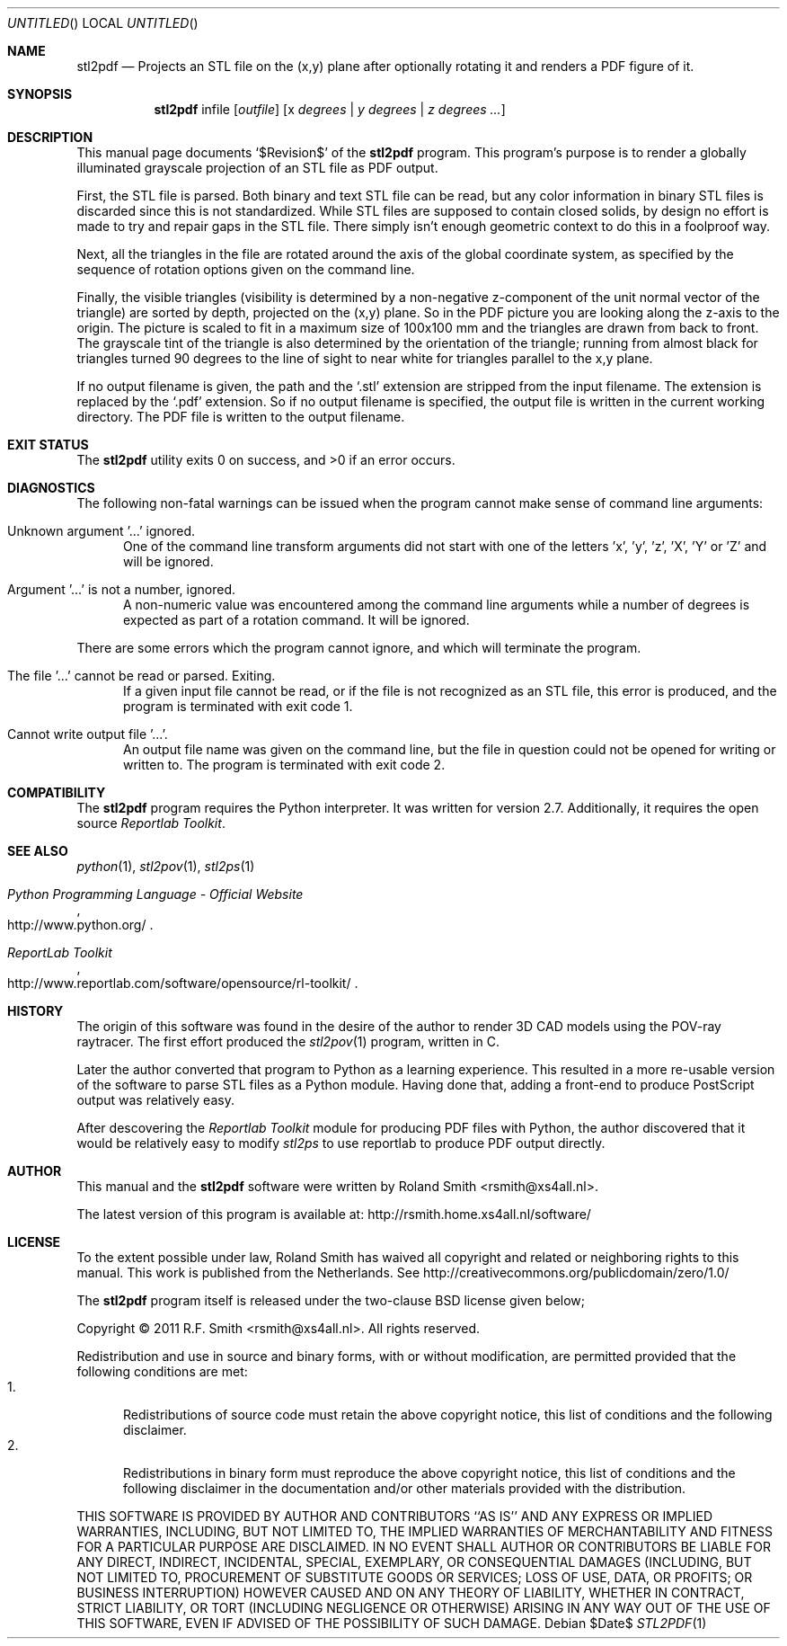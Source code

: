 .\" -*- nroff -*-
.\" stl2ps.1
.\" By: R.F. Smith <rsmith@xs4all.nl>
.\" Time-stamp: <2012-05-20 00:42:44 rsmith>
.\"
.Dd $Date$
.Os 
.Dt STL2PDF 1 CON
.Sh NAME
.Nm stl2pdf
.Nd Projects an STL file on the (x,y) plane after optionally rotating it and
renders a PDF figure of it. 
.Sh SYNOPSIS
.Nm 
infile
.Op Ar outfile
.Op x Ar degrees | y Ar degrees | z Ar degrees ...
.Sh DESCRIPTION
This manual page documents 
.Ql $Revision$
of the 
.Nm
program. This program's purpose is to render a globally illuminated grayscale
projection of an STL file as PDF output.

First, the STL file is parsed. Both binary and text STL file can be read, but
any color information in binary STL files is discarded since this is not
standardized. While STL files are supposed to contain closed solids, by design
no effort is made to try and repair gaps in the STL file. There simply isn't
enough geometric context to do this in a foolproof way.

Next, all the triangles in the file are rotated around the axis of the global
coordinate system, as specified by the sequence of rotation options given on
the command line.

Finally, the visible triangles (visibility is determined by a non-negative
z-component of the unit normal vector of the triangle) are sorted by depth,
projected on the (x,y) plane. So in the PDF picture you are looking along the
z-axis to the origin. The picture is scaled to fit in a maximum size of
100x100 mm and the triangles are drawn from back to front. The grayscale tint
of the triangle is also determined by the orientation of the triangle; running
from almost black for triangles turned 90 degrees to the line of sight to near
white for triangles parallel to the x,y plane.

If no output filename is given, the path and the
.Ql .stl 
extension are stripped from the input filename. The extension is replaced by the
.Ql .pdf
extension. So if no output filename is specified, the output file is written
in the current working directory. The PDF file is written to the output
filename.
.Sh EXIT STATUS
.Ex -std
.Sh DIAGNOSTICS
The following non-fatal warnings can be issued when the program cannot make
sense of command line arguments:
.Bl -tag -width "foo"
.It Unknown argument '...' ignored.
One of the command line transform arguments did not start with one of the
letters 'x', 'y', 'z', 'X', 'Y' or 'Z' and will be ignored. 
.It Argument '...' is not a number, ignored.
A non-numeric value was encountered among the command line arguments while a
number of degrees is expected as part of a rotation command. It will be ignored.
.El
.Pp
There are some errors which the program cannot ignore, and which will
terminate the program.
.Bl -tag -width "foo"
.It The file '...' cannot be read or parsed. Exiting.
If a given input file cannot be read, or if the file is not recognized as an
STL file, this error is produced, and the program is terminated with exit code
1.
.It Cannot write output file '...'.
An output file name was given on the command line, but the file in question
could not be opened for writing or written to. The program is terminated with
exit code 2.
.El
.Sh COMPATIBILITY
The 
.Nm
program requires the Python interpreter. It was written for version
2.7. Additionally, it requires the open source 
.Xr "Reportlab Toolkit" .
.Sh SEE ALSO
.Xr python 1 ,
.Xr stl2pov 1 ,
.Xr stl2ps 1
.Rs
.%B Python Programming Language - Official Website
.%U http://www.python.org/
.Re
.Rs
.%B ReportLab Toolkit
.%U http://www.reportlab.com/software/opensource/rl-toolkit/
.Re
.Sh HISTORY
The origin of this software was found in the desire of the author to render 3D
CAD models using the POV-ray raytracer. The first effort produced the
.Xr stl2pov 1
program, written in C. 
.Pp
Later the author converted that program to Python as a learning
experience. This resulted in a more re-usable version of the software to parse
STL files as a Python module. Having done that, adding a front-end to produce
PostScript output was relatively easy.
.Pp
After descovering the
.Xr "Reportlab Toolkit"
module for producing PDF files with Python, the author discovered that it
would be relatively easy to modify
.Xr stl2ps
to use reportlab to produce PDF output directly.
.Sh AUTHOR
This manual and the 
.Nm
software were written by 
.An Roland Smith Aq rsmith@xs4all.nl .
.Pp
The latest version of this program is available at:
.Lk http://rsmith.home.xs4all.nl/software/ 
.Sh LICENSE
To the extent possible under law, Roland Smith has waived all copyright and
related or neighboring rights to this manual. This work is published from the
Netherlands. See 
.Lk http://creativecommons.org/publicdomain/zero/1.0/
.Pp
The
.Nm
program itself is released under the two-clause BSD license given below;
.Pp
Copyright \(co 2011 R.F. Smith <rsmith@xs4all.nl>. All rights reserved.
.Pp
Redistribution and use in source and binary forms, with or without
modification, are permitted provided that the following conditions
are met:
.Bl -tag -width "foo" -compact
.It 1.
Redistributions of source code must retain the above copyright notice, this
list of conditions and the following disclaimer.
.It 2.
Redistributions in binary form must reproduce the above copyright notice, this
list of conditions and the following disclaimer in the documentation and/or
other materials provided with the distribution.
.El
.Pp
THIS SOFTWARE IS PROVIDED BY AUTHOR AND CONTRIBUTORS ``AS IS'' AND ANY EXPRESS
OR IMPLIED WARRANTIES, INCLUDING, BUT NOT LIMITED TO, THE IMPLIED WARRANTIES
OF MERCHANTABILITY AND FITNESS FOR A PARTICULAR PURPOSE ARE DISCLAIMED.  IN NO
EVENT SHALL AUTHOR OR CONTRIBUTORS BE LIABLE FOR ANY DIRECT, INDIRECT,
INCIDENTAL, SPECIAL, EXEMPLARY, OR CONSEQUENTIAL DAMAGES (INCLUDING, BUT NOT
LIMITED TO, PROCUREMENT OF SUBSTITUTE GOODS OR SERVICES; LOSS OF USE, DATA, OR
PROFITS; OR BUSINESS INTERRUPTION) HOWEVER CAUSED AND ON ANY THEORY OF
LIABILITY, WHETHER IN CONTRACT, STRICT LIABILITY, OR TORT (INCLUDING
NEGLIGENCE OR OTHERWISE) ARISING IN ANY WAY OUT OF THE USE OF THIS SOFTWARE,
EVEN IF ADVISED OF THE POSSIBILITY OF SUCH DAMAGE.
.\" EOF
